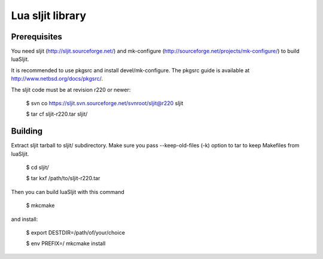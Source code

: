 Lua sljit library
=================

Prerequisites
-------------

You need sljit (http://sljit.sourceforge.net/) and mk-configure
(http://sourceforge.net/projects/mk-configure/) to build luaSljit.

It is recommended to use pkgsrc and install devel/mk-configure.
The pkgsrc guide is available at http://www.netbsd.org/docs/pkgsrc/.

The sljit code must be at revision r220 or newer:

	$ svn co https://sljit.svn.sourceforge.net/svnroot/sljit@r220 sljit

	$ tar cf sljit-r220.tar sljit/

Building
--------

Extract sljit tarball to sljit/ subdirectory. Make sure you pass
--keep-old-files (-k) option to tar to keep Makefiles from luaSljit.

	$ cd sljit/

	$ tar kxf /path/to/sljit-r220.tar

Then you can build luaSljit with this command

	$ mkcmake

and install:

	$ export DESTDIR=/path/of/your/choice

	$ env PREFIX=/ mkcmake install
